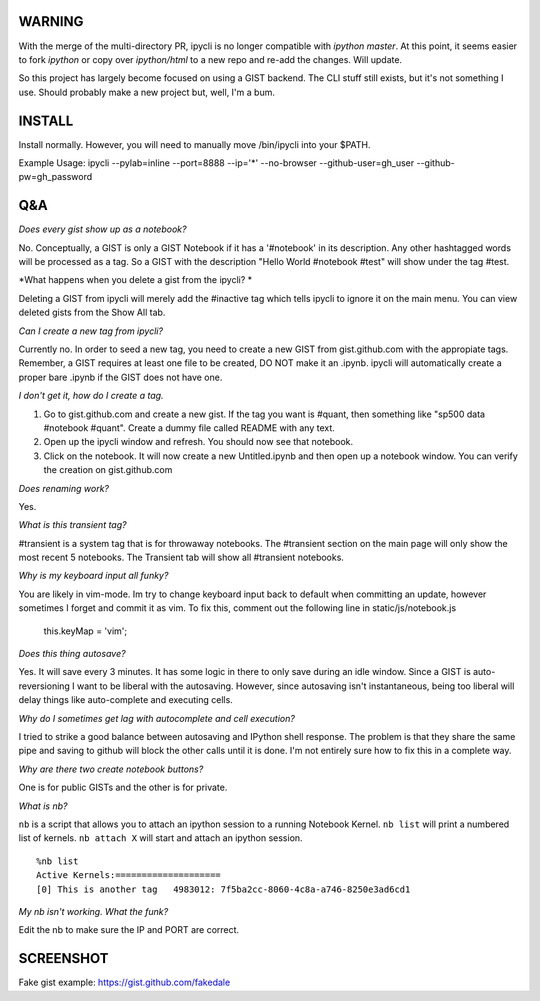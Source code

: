 WARNING
=======

With the merge of the multi-directory PR, ipycli is no longer compatible with `ipython` `master`. At this point, it seems easier to fork `ipython` or copy over `ipython/html` to a new repo and re-add the changes. Will update.

So this project has largely become focused on using a GIST backend. The CLI stuff still exists, but it's not something I use. Should probably make a new project but, well, I'm a bum.

INSTALL
=======

Install normally. However, you will need to manually move /bin/ipycli into your $PATH. 

Example Usage:
ipycli --pylab=inline --port=8888 --ip='*' --no-browser --github-user=gh_user --github-pw=gh_password

Q&A
==========

*Does every gist show up as a notebook?*

No. Conceptually, a GIST is only a GIST Notebook if it has a '#notebook' in its description. Any other hashtagged words will be processed as a tag. So a GIST with the description "Hello World #notebook #test" will show under the tag #test. 

*What happens when you delete a gist from the ipycli? *

Deleting a GIST from ipycli will merely add the #inactive tag which tells ipycli to ignore it on the main menu. You can view deleted gists from the Show All tab. 

*Can I create a new tag from ipycli?* 

Currently no. In order to seed a new tag, you need to create a new GIST from gist.github.com with the appropiate tags. Remember, a GIST requires at least one file to be created, DO NOT make it an .ipynb. ipycli will automatically create a proper bare .ipynb if the GIST does not have one.

*I don't get it, how do I create a tag.*

1) Go to gist.github.com and create a new gist. If the tag you want is #quant, then something like "sp500 data #notebook #quant". Create a dummy file called README with any text. 
2) Open up the ipycli window and refresh. You should now see that notebook. 
3) Click on the notebook. It will now create a new Untitled.ipynb and then open up a notebook window. You can verify the creation on gist.github.com

*Does renaming work?*

Yes. 

*What is this transient tag?*

#transient is a system tag that is for throwaway notebooks. The #transient section on the main page will only show the most recent 5 notebooks. The Transient tab will show all #transient notebooks. 

*Why is my keyboard input all funky?*

You are likely in vim-mode. Im try to change keyboard input back to default when committing an update, however sometimes I forget and commit it as vim. To fix this, comment out the following line in static/js/notebook.js

        this.keyMap = 'vim';

*Does this thing autosave?*

Yes. It will save every 3 minutes. It has some logic in there to only save during an idle window. Since a GIST is auto-reversioning I want to be liberal with the autosaving. However, since autosaving isn't instantaneous, being too liberal will delay things like auto-complete and executing cells. 

*Why do I sometimes get lag with autocomplete and cell execution?*

I tried to strike a good balance between autosaving and IPython shell response. The problem is that they share the same pipe and saving to github will block the other calls until it is done. I'm not entirely sure how to fix this in a complete way.

*Why are there two create notebook buttons?*

One is for public GISTs and the other is for private. 

*What is nb?*

``nb`` is a script that allows you to attach an ipython session to a running Notebook Kernel. ``nb list`` will print a numbered list of kernels. ``nb attach X`` will start and attach an ipython session.

::

  %nb list
  Active Kernels:====================
  [0] This is another tag   4983012: 7f5ba2cc-8060-4c8a-a746-8250e3ad6cd1

*My nb isn't working. What the funk?*

Edit the nb to make sure the IP and PORT are correct.


SCREENSHOT
==========

.. image:: https://www.evernote.com/shard/s9/sh/d1ae412a-916e-4d12-9d28-56a34f577744/d7f51fc3c792132303026c39767c2c28/res/78f58df1-a319-45c7-8dc9-11bc24892c12/skitch.png

Fake gist example:
https://gist.github.com/fakedale
